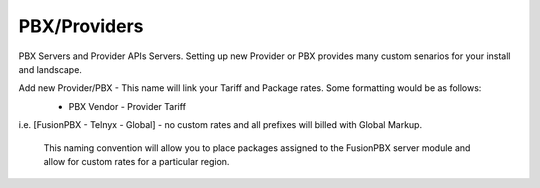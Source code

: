 ***************
PBX/Providers
***************

PBX Servers and Provider APIs Servers. Setting up new Provider or PBX provides many custom senarios for your install and landscape.

Add new Provider/PBX - This name will link your Tariff and Package rates. Some formatting would be as follows:
 - PBX Vendor - Provider Tariff
 
 .. image:: docs/source/_static/images/admin/new_provider.png
        :scale: 40%
        :align: center
        :alt: Adding a new Provider or PBX

i.e. [FusionPBX - Telnyx - Global] - no custom rates and all prefixes will billed with Global Markup.
 
 This naming convention will allow you to place packages assigned to the FusionPBX server module and allow for custom rates for a particular region.
